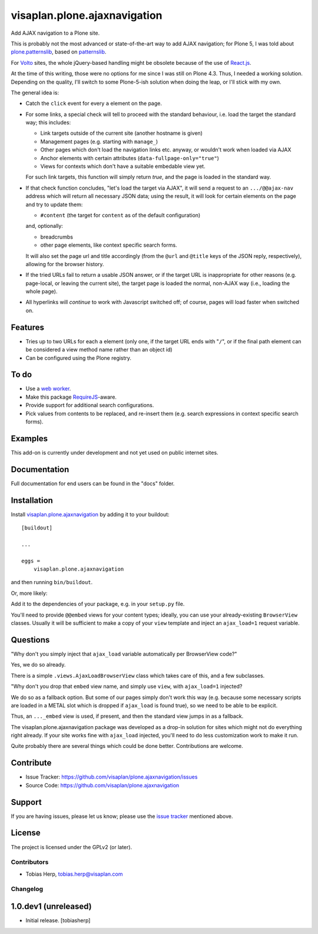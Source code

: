 .. This README is meant for consumption by humans and pypi. Pypi can render rst files so please do not use Sphinx features.
   If you want to learn more about writing documentation, please check out: http://docs.plone.org/about/documentation_styleguide.html
   This text does not appear on pypi or github. It is a comment.

=============================
visaplan.plone.ajaxnavigation
=============================

Add AJAX navigation to a Plone site.

This is probably not the most advanced or state-of-the-art way to add AJAX
navigation; for Plone 5, I was told about `plone.patternslib`_, based on
`patternslib`_.

For `Volto`_ sites, the whole jQuery-based handling might be obsolete because
of the use of `React.js`_.

At the time of this writing, those were no options for me since I was still on
Plone 4.3.  Thus, I needed a working solution.
Depending on the quality, I'll switch to some Plone-5-ish solution when doing
the leap, or I'll stick with my own.

The general idea is:

- Catch the ``click`` event for every ``a`` element on the page.

- For some links, a special check will tell to proceed with the standard
  behaviour, i.e. load the target the standard way; this includes:

  - Link targets outside of the current site (another hostname is given)
  - Management pages (e.g. starting with ``manage_``)
  - Other pages which don't load the navigation links etc. anyway,
    or wouldn't work when loaded via AJAX
  - Anchor elements with certain attributes (``data-fullpage-only="true"``)
  - Views for contexts which don't have a suitable embedable view yet.

  For such link targets, this function will simply return *true*,
  and the page is loaded in the standard way.

- If that check function concludes, "let's load the target via AJAX",
  it will send a request to an ``.../@@ajax-nav`` address which will return
  all necessary JSON data; using the result,
  it will look for certain elements on the page and try to update them:

  - ``#content`` (the target for ``content`` as of the default configuration)

  and, optionally:

  - breadcrumbs
  - other page elements, like context specific search forms.

  It will also set the page url and title accordingly
  (from the ``@url`` and ``@title`` keys of the JSON reply, respectively),
  allowing for the browser history.

- If the tried URLs fail to return a usable JSON answer,
  or if the target URL is inappropriate for other reasons
  (e.g. page-local, or leaving the current site),
  the target page is loaded the normal, non-AJAX way
  (i.e., loading the whole page).

- All hyperlinks will *continue* to work with Javascript switched off;
  of course, pages will load faster when switched on.


Features
--------

- Tries up to two URLs for each ``a`` element (only one, if the target URL ends
  with "``/``", or if the final path element can be considered a view method
  name rather than an object id)
- Can be configured using the Plone registry.


To do
-----

- Use a `web worker`_.
- Make this package RequireJS_-aware.
- Provide support for additional search configurations.
- Pick values from contents to be replaced, and re-insert them
  (e.g. search expressions in context specific search forms).


Examples
--------

This add-on is currently under development and not yet used on public internet
sites.


Documentation
-------------

Full documentation for end users can be found in the "docs" folder.


Installation
------------

Install visaplan.plone.ajaxnavigation_ by adding it to your buildout::

    [buildout]

    ...

    eggs =
        visaplan.plone.ajaxnavigation


and then running ``bin/buildout``.

Or, more likely:

Add it to the dependencies of your package, e.g. in your ``setup.py`` file.

You'll need to provide ``@@embed`` views for your content types;
ideally, you can use your already-existing ``BrowserView`` classes.
Usually it will be sufficient to make a copy of your ``view`` template
and inject an ``ajax_load=1`` request variable.


Questions
---------

"Why don't you simply inject that ``ajax_load`` variable
automatically per BrowserView code?"

Yes, we do so already.

There is a simple ``.views.AjaxLoadBrowserView`` class which takes care of
this, and a few subclasses.

"Why don't you drop that ``embed`` view name, and simply use ``view``,
with ``ajax_load=1`` injected?

We do so as a fallback option.
But some of our pages simply don't work this way
(e.g. because some necessary scripts are loaded in a METAL slot
which is dropped if ``ajax_load`` is found true),
so we need to be able to be explicit.

Thus, an ``..._embed`` view is used, if present, and then the standard view
jumps in as a fallback.

The visaplan.plone.ajaxnavigation package was developed as a drop-in solution
for sites which might not do everything right already.
If your site works fine with ``ajax_load`` injected, you'll need to do less
customization work to make it run.

Quite probably there are several things which could be done better.
Contributions are welcome.


Contribute
----------

- Issue Tracker: https://github.com/visaplan/plone.ajaxnavigation/issues
- Source Code: https://github.com/visaplan/plone.ajaxnavigation


Support
-------

If you are having issues, please let us know;
please use the `issue tracker`_ mentioned above.


License
-------

The project is licensed under the GPLv2 (or later).

.. _`Volto`: https://volto.kitconcept.com/
.. _`React.js`: https://reactjs.org/
.. _`patternslib`: https://patternslib.com/
.. _`plone.patternslib`: https://pypi.org/project/plone.patternslib/
.. _`issue tracker`: https://github.com/visaplan/plone.ajaxnavigation/issues
.. _`web worker`: https://html.spec.whatwg.org/multipage/workers.html#workers
.. _RequireJS: https://requirejs.org/
.. _visaplan.plone.ajaxnavigation: https://pypi.org/project/visaplan.plone.ajaxnavigation

.. vim: tw=79 cc=+1 sw=4 sts=4 si et


Contributors
============

- Tobias Herp, tobias.herp@visaplan.com


Changelog
=========


1.0.dev1 (unreleased)
---------------------

- Initial release.
  [tobiasherp]

